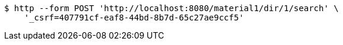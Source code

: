 [source,bash]
----
$ http --form POST 'http://localhost:8080/material1/dir/1/search' \
    '_csrf=407791cf-eaf8-44bd-8b7d-65c27ae9ccf5'
----